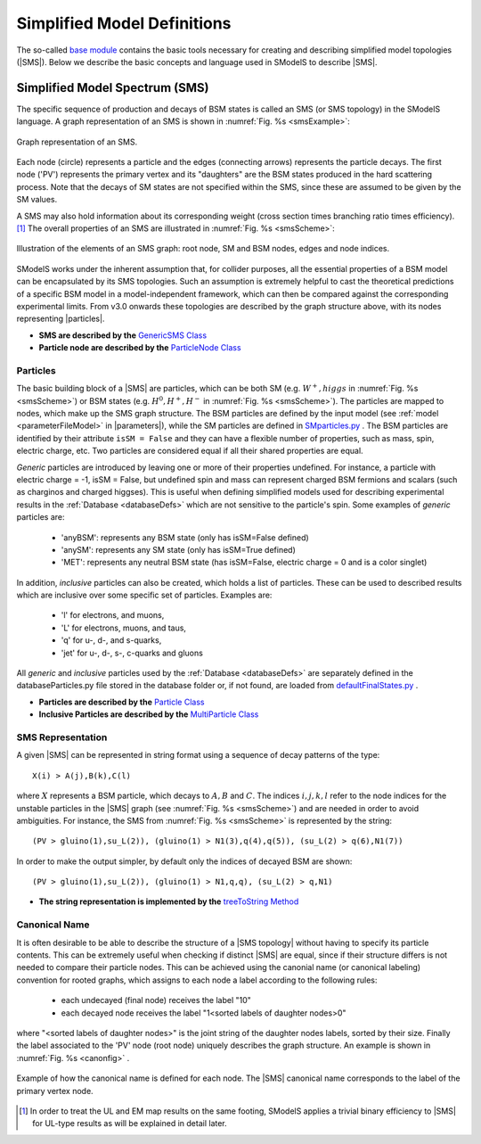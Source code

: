 .. index:: Theory Definitions

.. |particle| replace:: :ref:`particle <particleClass>`
.. |particles| replace:: :ref:`particles <particleClass>`
.. |SMS| replace:: :ref:`SMS <SMS>`
.. |SMS topology| replace:: :ref:`SMS topology <SMS>`
.. |SMS topologies| replace:: :ref:`SMS topologies <SMS>`
.. |parameters| replace:: :ref:`parameters file <parameterFile>`


.. _SMSDefs:

Simplified Model Definitions
============================

The so-called `base module <base.html#base>`_ contains the basic tools necessary for creating and describing simplified model topologies (|SMS|).
Below we describe the basic concepts and language used in SModelS
to describe |SMS|.

.. _SMS:


Simplified Model Spectrum (SMS)
-------------------------------

The specific sequence of production and decays of BSM states is called an SMS (or SMS topology) in the SModelS language.
A graph representation of an SMS is shown in :numref:`Fig. %s <smsExample>`:


.. _smsExample:

.. figure:: images/sms_theory_example1.png
   :width: 20%
   :align: center
   
   Graph representation of an SMS.

Each node (circle) represents a particle and the edges (connecting arrows) represents the particle decays. The first node ('PV') represents the primary vertex and its "daughters" are the BSM states produced in the hard scattering process. Note that the decays of SM states are not specified within the SMS, since these are assumed to be given by the SM values.



A SMS may also hold information about its corresponding
weight (cross section times branching ratio times efficiency).\ [#f1]_
The overall properties of an SMS are illustrated in :numref:`Fig. %s <smsScheme>`:

.. _smsScheme:

.. figure:: images/smsScheme.png
   :width: 40%
   :align: center
   
   Illustration of the elements of an SMS graph: root node, SM and BSM nodes, edges and node indices.


SModelS works under the inherent assumption that, for collider purposes,
all the essential properties of a BSM model can be encapsulated by its
SMS topologies.
Such an assumption is extremely helpful to cast the theoretical predictions of a
specific BSM model in a model-independent framework, which can then be compared
against the corresponding experimental limits.
From v3.0 onwards these topologies are described by the graph structure above, with its nodes representing |particles|.


* **SMS are described by the** `GenericSMS Class <base.html#base.genericSMS.GenericSMS>`_ 
* **Particle node are described by the** `ParticleNode Class <base.html#base.particleNode.ParticleNode>`_ 



.. _particleClass:

Particles
^^^^^^^^^

The basic building block of a |SMS| are particles,
which can be both SM (e.g. :math:`W^+,higgs`  in :numref:`Fig. %s <smsScheme>`)
or BSM states (e.g. :math:`H^0,H^+,H^-` in :numref:`Fig. %s <smsScheme>`). The particles
are mapped to nodes, which make up the SMS graph structure.
The BSM particles are defined by the input model (see :ref:`model <parameterFileModel>` in |parameters|),
while the SM particles are defined in `SMparticles.py <share.html#share.models.SMparticles>`_ .
The BSM particles are identified by their attribute ``isSM = False``
and they can have a flexible number of properties, such as mass, spin, electric charge, etc.
Two particles are considered equal if all their shared properties
are equal.

*Generic* particles are introduced by leaving one or more of their properties undefined. For instance, a particle with electric charge = -1,  isSM = False, but undefined spin and mass can represent charged BSM fermions and scalars (such as charginos and charged higgses). 
This is useful when defining simplified models used for describing experimental results in the :ref:`Database <databaseDefs>` which are not sensitive to the particle's spin. Some examples of *generic* particles are:

 - 'anyBSM': represents any BSM state (only has isSM=False defined)
 - 'anySM': represents any SM state (only has isSM=True defined)
 - 'MET': represents any neutral BSM state (has isSM=False, electric charge = 0 and is a color singlet)


In addition, *inclusive* particles can also be created, which holds 
a list of particles. These can be used to described results which are inclusive over some specific set of particles. Examples are:

 - 'l' for electrons, and muons,
 - 'L' for electrons, muons, and taus,
 - 'q' for u-, d-, and s-quarks,
 - 'jet' for u-, d-, s-, c-quarks and gluons
 
All *generic* and *inclusive* particles used by the :ref:`Database <databaseDefs>` are separately defined in the databaseParticles.py file stored in the database folder or, if not found, are loaded from
`defaultFinalStates.py <experiment.html#experiment.defaultFinalStates>`_ .


* **Particles are described by the** `Particle Class <base.html#base.particle.Particle>`_
* **Inclusive Particles are described by the** `MultiParticle Class <base.html#base.particle.MultiParticle>`_


.. _notation:

SMS Representation
^^^^^^^^^^^^^^^^^^

A given |SMS| can be represented in string format using a sequence of decay patterns of the type: ::

   X(i) > A(j),B(k),C(l)

where :math:`X` represents a BSM particle, which decays to :math:`A,B` and :math:`C`. The indices :math:`i,j,k,l` refer to the node indices for the unstable particles in the |SMS| graph (see :numref:`Fig. %s <smsScheme>`)  and are needed in order to avoid ambiguities. For instance, the SMS from :numref:`Fig. %s <smsScheme>` is represented by the string: ::

   (PV > gluino(1),su_L(2)), (gluino(1) > N1(3),q(4),q(5)), (su_L(2) > q(6),N1(7))

In order to make the output simpler, by default only the indices of decayed BSM are shown: ::

   (PV > gluino(1),su_L(2)), (gluino(1) > N1,q,q), (su_L(2) > q,N1)

* **The string representation is implemented by the** `treeToString Method <base.html#base.genericSMS.GenericSMS.treeToString>`_

.. _canonicalName:

Canonical Name
^^^^^^^^^^^^^^

It is often desirable to be able to describe the structure of a |SMS topology|
without having to specify its particle contents. This can be extremely useful when checking if distinct |SMS| are equal, since if their structure differs is not needed to compare their particle nodes.
This can be achieved using the canonial name (or canonical labeling) convention for rooted graphs, which assigns to each node a label according to the following rules:

 * each undecayed (final node) receives the label "10" 
 * each decayed node receives the label "1<sorted labels of daughter nodes>0"

where "<sorted labels of daughter nodes>" is the joint string of the daughter nodes labels, sorted by their size. Finally the label associated to the 'PV' node (root node) uniquely describes the graph structure. An example is shown in :numref:`Fig. %s <canonfig>` .

.. _canonfig:

.. figure:: images/smsCanonName.png
   :width: 40%
   :align: center
   
   Example of how the canonical name is defined for each node. The |SMS| canonical name corresponds to the label of the primary vertex node.



.. [#f1] In order to treat the UL and EM map results on the same footing,
   SModelS applies a trivial binary efficiency to |SMS| for UL-type
   results as will be explained in detail later.
